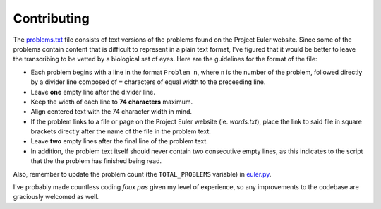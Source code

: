 ============
Contributing
============

The `problems.txt`_ file consists of text versions of the problems found on
the Project Euler website. Since some of the problems contain content that
is difficult to represent in a plain text format, I've figured that it would
be better to leave the transcribing to be vetted by a biological set of eyes.
Here are the guidelines for the format of the file:

* Each problem begins with a line in the format ``Problem n``, where ``n`` is
  the number of the problem, followed directly by a divider line composed of
  ``=`` characters of equal width to the preceeding line.
* Leave **one** empty line after the divider line.
* Keep the width of each line to **74 characters** maximum.
* Align centered text with the 74 character width in mind.
* If the problem links to a file or page on the Project Euler website (ie.
  `words.txt`), place the link to said file in square brackets directly after
  the name of the file in the problem text.
* Leave **two** empty lines after the final line of the problem text.
* In addition, the problem text itself should never contain two consecutive
  empty lines, as this indicates to the script that the the problem has
  finished being read.

Also, remember to update the problem count (the ``TOTAL_PROBLEMS`` variable) in
`euler.py`_.

I've probably made countless coding *faux pas* given my level of experience, so
any improvements to the codebase are graciously welcomed as well.

.. _problems.txt: https://github.com/iKevinY/EulerPy/blob/master/EulerPy/problems.txt
.. _euler.py: https://github.com/iKevinY/EulerPy/blob/master/EulerPy/euler.py
